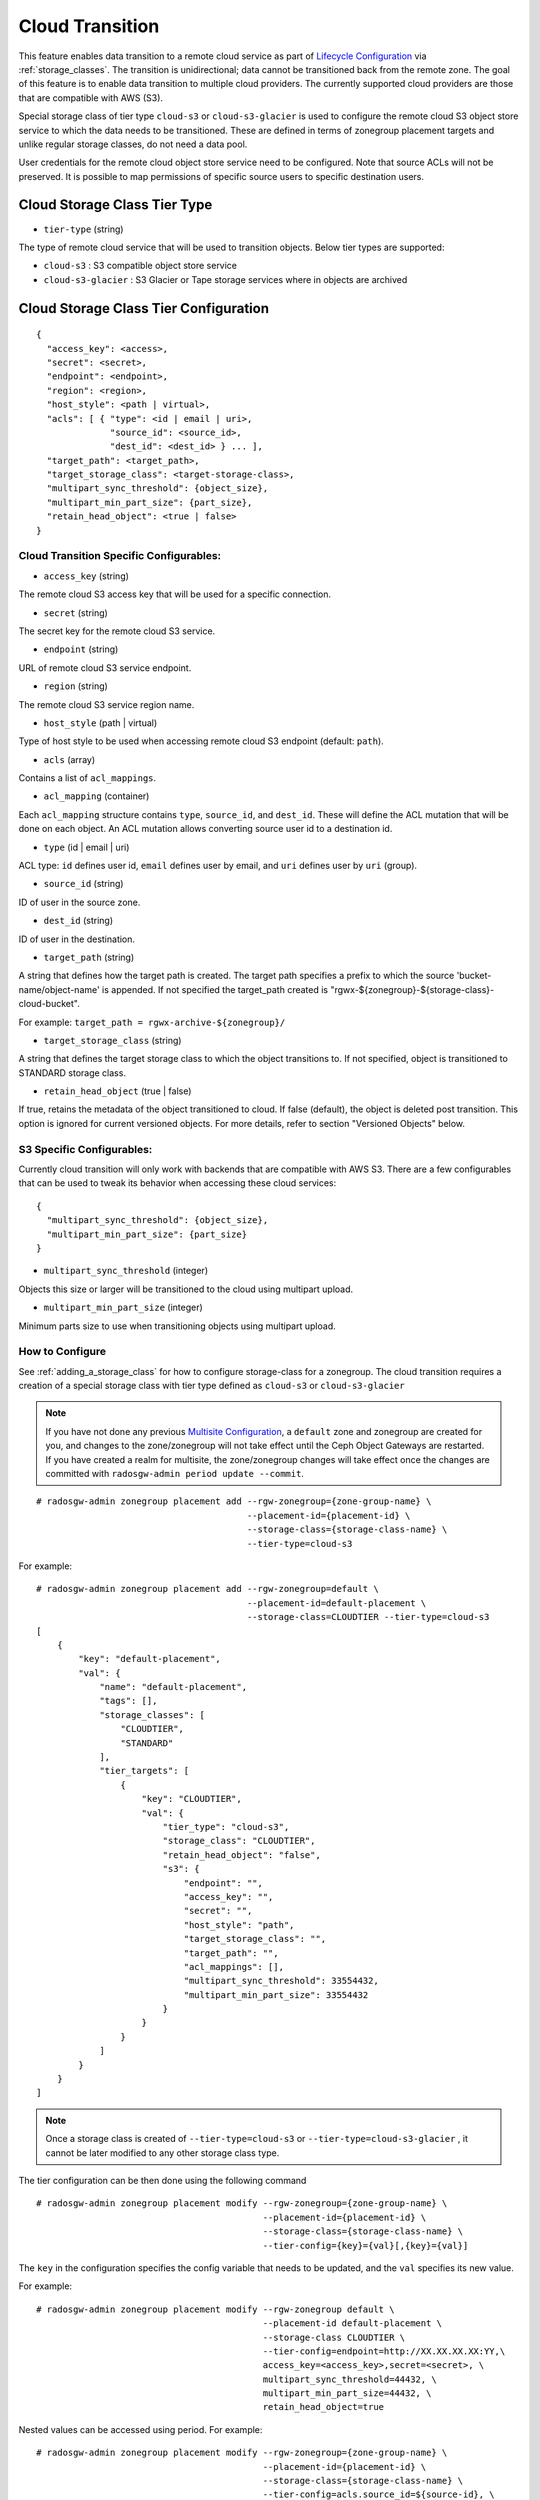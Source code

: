 ================
Cloud Transition
================

This feature enables data transition to a remote cloud service as part of `Lifecycle Configuration <https://docs.aws.amazon.com/AmazonS3/latest/dev/object-lifecycle-mgmt.html>`__ via :ref:`storage_classes`. The transition is unidirectional; data cannot be transitioned back from the remote zone. The goal of this feature is to enable data transition to multiple cloud providers. The currently supported cloud providers are those that are compatible with AWS (S3).

Special storage class of tier type ``cloud-s3`` or ``cloud-s3-glacier`` is used to configure the remote cloud S3 object store service to which the data needs to be transitioned. These are defined in terms of zonegroup placement targets and unlike regular storage classes, do not need a data pool.

User credentials for the remote cloud object store service need to be configured. Note that source ACLs will not
be preserved. It is possible to map permissions of specific source users to specific destination users.


Cloud Storage Class Tier Type
-----------------------------

* ``tier-type`` (string)

The type of remote cloud service that will be used to transition objects. Below tier types are supported:

* ``cloud-s3`` : S3 compatible object store service

* ``cloud-s3-glacier`` : S3 Glacier or Tape storage services where in objects are archived



Cloud Storage Class Tier Configuration
--------------------------------------

::

    {
      "access_key": <access>,
      "secret": <secret>,
      "endpoint": <endpoint>,
      "region": <region>,
      "host_style": <path | virtual>,
      "acls": [ { "type": <id | email | uri>,
                  "source_id": <source_id>,
                  "dest_id": <dest_id> } ... ],
      "target_path": <target_path>,
      "target_storage_class": <target-storage-class>,
      "multipart_sync_threshold": {object_size},
      "multipart_min_part_size": {part_size},
      "retain_head_object": <true | false>
    }


Cloud Transition Specific Configurables:
~~~~~~~~~~~~~~~~~~~~~~~~~~~~~~~~~~~~~~~~

* ``access_key`` (string)

The remote cloud S3 access key that will be used for a specific connection.

* ``secret`` (string)

The secret key for the remote cloud S3 service.

* ``endpoint`` (string)

URL of remote cloud S3 service endpoint.

* ``region`` (string)

The remote cloud S3 service region name.

* ``host_style`` (path | virtual)

Type of host style to be used when accessing remote cloud S3 endpoint (default: ``path``).

* ``acls`` (array)

Contains a list of ``acl_mappings``.

* ``acl_mapping`` (container)

Each ``acl_mapping`` structure contains ``type``, ``source_id``, and ``dest_id``. These
will define the ACL mutation that will be done on each object. An ACL mutation allows converting source
user id to a destination id.

* ``type`` (id | email | uri)

ACL type: ``id`` defines user id, ``email`` defines user by email, and ``uri`` defines user by ``uri`` (group).

* ``source_id`` (string)

ID of user in the source zone.

* ``dest_id`` (string)

ID of user in the destination.

* ``target_path`` (string)

A string that defines how the target path is created. The target path specifies a prefix to which
the source 'bucket-name/object-name' is appended. If not specified the target_path created is "rgwx-${zonegroup}-${storage-class}-cloud-bucket".

For example: ``target_path = rgwx-archive-${zonegroup}/``

* ``target_storage_class`` (string)

A string that defines the target storage class to which the object transitions to. If not specified, object is transitioned to STANDARD storage class.

* ``retain_head_object`` (true | false)

If true, retains the metadata of the object transitioned to cloud. If false (default), the object is deleted post transition.
This option is ignored for current versioned objects. For more details, refer to section "Versioned Objects" below.


S3 Specific Configurables:
~~~~~~~~~~~~~~~~~~~~~~~~~~

Currently cloud transition will only work with backends that are compatible with AWS S3. There are
a few configurables that can be used to tweak its behavior when accessing these cloud services:

::

    {
      "multipart_sync_threshold": {object_size},
      "multipart_min_part_size": {part_size}
    }


* ``multipart_sync_threshold`` (integer)

Objects this size or larger will be transitioned to the cloud using multipart upload.

* ``multipart_min_part_size`` (integer)

Minimum parts size to use when transitioning objects using multipart upload.


How to Configure
~~~~~~~~~~~~~~~~

See :ref:`adding_a_storage_class` for how to configure storage-class for a zonegroup. The cloud transition requires a creation of a special storage class with tier type defined as ``cloud-s3`` or ``cloud-s3-glacier``

.. note:: If you have not done any previous `Multisite Configuration`_,
          a ``default`` zone and zonegroup are created for you, and changes
          to the zone/zonegroup will not take effect until the Ceph Object
          Gateways are restarted. If you have created a realm for multisite,
          the zone/zonegroup changes will take effect once the changes are
          committed with ``radosgw-admin period update --commit``.

::

    # radosgw-admin zonegroup placement add --rgw-zonegroup={zone-group-name} \
                                            --placement-id={placement-id} \
                                            --storage-class={storage-class-name} \
                                            --tier-type=cloud-s3 

For example:

::

    # radosgw-admin zonegroup placement add --rgw-zonegroup=default \
                                            --placement-id=default-placement \
                                            --storage-class=CLOUDTIER --tier-type=cloud-s3
    [
        {
            "key": "default-placement",
            "val": {
                "name": "default-placement",
                "tags": [],
                "storage_classes": [
                    "CLOUDTIER",
                    "STANDARD"
                ],
                "tier_targets": [
                    {
                        "key": "CLOUDTIER",
                        "val": {
                            "tier_type": "cloud-s3",
                            "storage_class": "CLOUDTIER",
                            "retain_head_object": "false",
                            "s3": {
                                "endpoint": "",
                                "access_key": "",
                                "secret": "",
                                "host_style": "path",
                                "target_storage_class": "",
                                "target_path": "",
                                "acl_mappings": [],
                                "multipart_sync_threshold": 33554432,
                                "multipart_min_part_size": 33554432
                            }
                        }
                    }
                ]
            }
        }
    ]


.. note:: Once a storage class is created of ``--tier-type=cloud-s3`` or ``--tier-type=cloud-s3-glacier`` , it cannot be later modified to any other storage class type.

The tier configuration can be then done using the following command

::

    # radosgw-admin zonegroup placement modify --rgw-zonegroup={zone-group-name} \
                                               --placement-id={placement-id} \
                                               --storage-class={storage-class-name} \
                                               --tier-config={key}={val}[,{key}={val}]

The ``key`` in the configuration specifies the config variable that needs to be updated, and
the ``val`` specifies its new value.


For example:

::

    # radosgw-admin zonegroup placement modify --rgw-zonegroup default \
                                               --placement-id default-placement \
                                               --storage-class CLOUDTIER \
                                               --tier-config=endpoint=http://XX.XX.XX.XX:YY,\
                                               access_key=<access_key>,secret=<secret>, \
                                               multipart_sync_threshold=44432, \
                                               multipart_min_part_size=44432, \
                                               retain_head_object=true

Nested values can be accessed using period. For example:

::

    # radosgw-admin zonegroup placement modify --rgw-zonegroup={zone-group-name} \
                                               --placement-id={placement-id} \
                                               --storage-class={storage-class-name} \
                                               --tier-config=acls.source_id=${source-id}, \
                                               acls.dest_id=${dest-id}



Configuration array entries can be accessed by specifying the specific entry to be referenced enclosed
in square brackets, and adding new array entry can be done by using `[]`.
For example, creating a new acl array entry:

::

    # radosgw-admin zonegroup placement modify --rgw-zonegroup={zone-group-name} \
                                               --placement-id={placement-id} \
                                               --storage-class={storage-class-name} \
                                               --tier-config=acls[].source_id=${source-id}, \
                                               acls[${source-id}].dest_id=${dest-id}, \
                                               acls[${source-id}].type=email

An entry can be removed by using ``--tier-config-rm={key}``.

For example,

::

    # radosgw-admin zonegroup placement modify --rgw-zonegroup default \
                                               --placement-id default-placement \
                                               --storage-class CLOUDTIER \
                                               --tier-config-rm=acls.source_id=testid

    # radosgw-admin zonegroup placement modify --rgw-zonegroup default \
                                               --placement-id default-placement \
                                               --storage-class CLOUDTIER \
                                               --tier-config-rm=target_path

The storage class can be removed using the following command

::

    # radosgw-admin zonegroup placement rm --rgw-zonegroup={zone-group-name} \
                                           --placement-id={placement-id} \
                                           --storage-class={storage-class-name}

For example,

::

    # radosgw-admin zonegroup placement rm --rgw-zonegroup default \
                                           --placement-id default-placement \
                                           --storage-class CLOUDTIER
    [
        {
            "key": "default-placement",
            "val": {
                "name": "default-placement",
                "tags": [],
                "storage_classes": [
                    "STANDARD"
                ]
            }
        }
    ]

Object modification & Limitations
----------------------------------

The cloud storage class once configured can then be used like any other storage class in the bucket lifecycle rules. For example,

::

    <Transition>
      <StorageClass>CLOUDTIER</StorageClass>
      ....
      ....
    </Transition>


Since the transition is unidirectional, while configuring S3 lifecycle rules, the cloud storage class should be specified last among all the storage classes the object transitions to. Subsequent rules (if any) do not apply post transition to the cloud.

Due to API limitations there is no way to preserve original object modification time and ETag but they get stored as metadata attributes on the destination objects, as shown below:

::

   x-amz-meta-rgwx-source: rgw
   x-amz-meta-rgwx-source-etag: ed076287532e86365e841e92bfc50d8c
   x-amz-meta-rgwx-source-key: lc.txt
   x-amz-meta-rgwx-source-mtime: 1608546349.757100363
   x-amz-meta-rgwx-versioned-epoch: 0

In order to allow some cloud services detect the source and map the user-defined 'x-amz-meta-' attributes, below two additional new attributes are added to the objects being transitioned 

::
    
   x-rgw-cloud : true/false
   (set to "true", by default, if the object is being transitioned from RGW)

   x-rgw-cloud-keep-attrs : true/false
   (if set to default value "true", the cloud service should map and store all the x-amz-meta-* attributes. If it cannot, then the operation should fail.
    if set to "false", the cloud service can ignore such attributes and just store the object data being sent.)


By default, post transition, the source object gets deleted. But it is possible to retain its metadata but with updated values (like storage-class and object-size) by setting config option 'retain_head_object' to true. However GET on those objects shall still fail with 'InvalidObjectState' error.

For example,
::

    # s3cmd info s3://bucket/lc.txt
    s3://bucket/lc.txt (object):
       File size: 12
       Last mod:  Mon, 21 Dec 2020 10:25:56 GMT
       MIME type: text/plain
       Storage:   CLOUDTIER
       MD5 sum:   ed076287532e86365e841e92bfc50d8c
       SSE:       none
       Policy:    none
       CORS:      none
       ACL:       M. Tester: FULL_CONTROL
       x-amz-meta-s3cmd-attrs: atime:1608466266/ctime:1597606156/gid:0/gname:root/md5:ed076287532e86365e841e92bfc50d8c/mode:33188/mtime:1597605793/uid:0/uname:root

    # s3cmd get s3://bucket/lc.txt lc_restore.txt
    download: 's3://bucket/lc.txt' -> 'lc_restore.txt'  [1 of 1]
    ERROR: S3 error: 403 (InvalidObjectState)

To avoid object names collision across various buckets, source bucket name is prepended to the target object name. If the object is versioned, object versionid is appended to the end.

Below is the sample object name format:
::

    s3://<target_path>/<source_bucket_name>/<source_object_name>(-<source_object_version_id>)


Versioned Objects
~~~~~~~~~~~~~~~~~

For versioned and locked objects, similar semantics as that of LifecycleExpiration are applied as stated below.

* If the object is current, post transitioning to cloud, it is made noncurrent with delete marker created.

* If the object is noncurrent and is locked, its transition is skipped.


Restoring Objects
-----------------
The objects transitioned to cloud can now be restored. For more information, refer to 
`Restoring Objects from Cloud <https://docs.aws.amazon.com/AmazonS3/latest/dev/cloud-restore.html>`


Future Work
-----------

* Send presigned redirect or read-through the objects transitioned to cloud

* Support s3:RestoreObject operation on cloud transitioned objects.

* Support transition to other cloud providers (like Azure).

.. _`Multisite Configuration`: ../multisite
